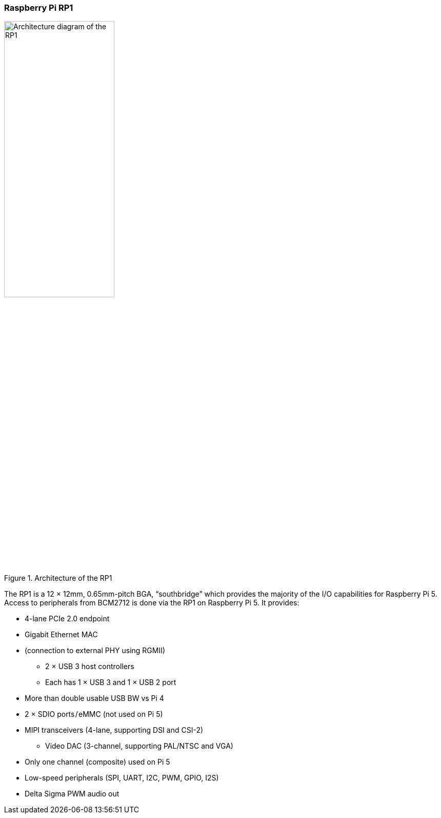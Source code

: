 
// currently loaded in the ToC as part of the introduction section
=== Raspberry Pi RP1

.Architecture of the RP1
image::images/rp1.jpg[alt="Architecture diagram of the RP1",width="50%"]

The RP1 is a 12 × 12mm, 0.65mm-pitch BGA, “southbridge” which provides the majority of the I/O capabilities for Raspberry Pi 5. Access to peripherals from BCM2712 is done via the RP1 on Raspberry Pi 5. It provides:

* 4-lane PCIe 2.0 endpoint
* Gigabit Ethernet MAC
* (connection to external PHY using RGMII) 
** 2 × USB 3 host controllers
** Each has 1 × USB 3 and 1 × USB 2 port
* More than double usable USB BW vs Pi 4
* 2 × SDIO ports / eMMC (not used on Pi 5)
* MIPI transceivers (4-lane, supporting DSI and CSI-2)
** Video DAC (3-channel, supporting PAL/NTSC and VGA)
* Only one channel (composite) used on Pi 5
* Low-speed peripherals (SPI, UART, I2C, PWM, GPIO, I2S)
* Delta Sigma PWM audio out

